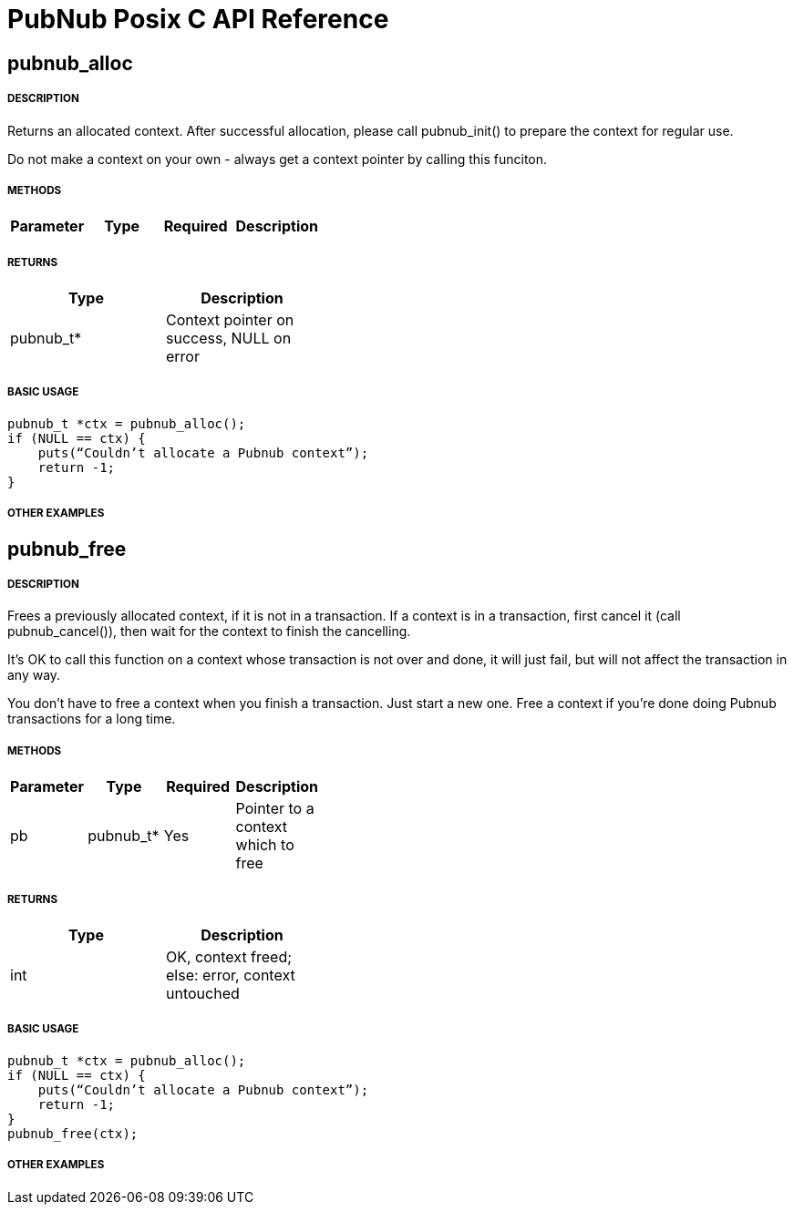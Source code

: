 = PubNub Posix C API Reference

== pubnub_alloc

===== DESCRIPTION
Returns an allocated context. After successful allocation, please 
call pubnub_init() to prepare the context for regular use.

Do not make a context on your own - always get a context pointer
by calling this funciton.

===== METHODS

[width="40%",frame="topbot",options="header,footer"]
|======================
|Parameter | Type | Required | Description
|======================

===== RETURNS
[width="40%",frame="topbot",options="header,footer"]
|======================
| Type | Description
| pubnub_t* | Context pointer on success, NULL on error
|======================

===== BASIC USAGE
```
pubnub_t *ctx = pubnub_alloc();
if (NULL == ctx) {
    puts(“Couldn’t allocate a Pubnub context”);
    return -1;
}
```


===== OTHER EXAMPLES


== pubnub_free

===== DESCRIPTION
Frees a previously allocated context, if it is not in a transaction. 
If a context is in a transaction, first cancel it (call pubnub_cancel()), 
then wait for the context to finish the cancelling.

It's OK to call this function on a context whose transaction is
not over and done, it will just fail, but will not affect the
transaction in any way.

You don't have to free a context when you finish a transaction.
Just start a new one. Free a context if you're done doing Pubnub
transactions for a long time.

===== METHODS

[width="40%",frame="topbot",options="header,footer"]
|======================
|Parameter | Type | Required | Description
| pb | pubnub_t* | Yes | Pointer to a context which to free
|======================

===== RETURNS
[width="40%",frame="topbot",options="header,footer"]
|======================
| Type | Description
| int | OK, context freed; else: error, context untouched
|======================

===== BASIC USAGE
```
pubnub_t *ctx = pubnub_alloc();
if (NULL == ctx) {
    puts(“Couldn’t allocate a Pubnub context”);
    return -1;
}
pubnub_free(ctx);
```


===== OTHER EXAMPLES
